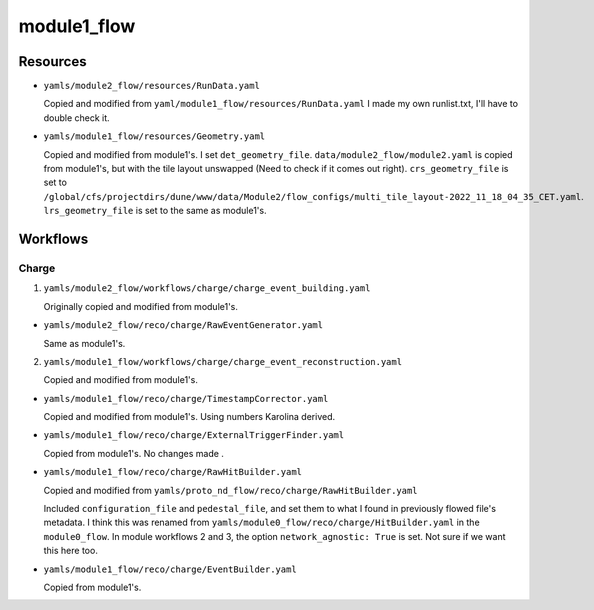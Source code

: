 ============
module1_flow
============

Resources
=========
* ``yamls/module2_flow/resources/RunData.yaml``

  Copied and modified from ``yaml/module1_flow/resources/RunData.yaml`` I made my own runlist.txt, I'll have to double check it.

* ``yamls/module1_flow/resources/Geometry.yaml``

  Copied and modified from module1's. I set ``det_geometry_file``. ``data/module2_flow/module2.yaml`` is copied from module1's, but with the tile layout unswapped (Need to check if it comes out right). ``crs_geometry_file`` is set to ``/global/cfs/projectdirs/dune/www/data/Module2/flow_configs/multi_tile_layout-2022_11_18_04_35_CET.yaml``. ``lrs_geometry_file`` is set to the same as module1's.
..
    * ``yamls/module1_flow/resources/LArData.yaml``

      Copied and modified from ``yaml/proto_nd_flow/resources/LArData.yaml``.

      Previously flowed files had an ``electron_lifetime`` of 900 us.

      ``module0_flow`` has ``electron_lifetime_file`` which is not in ``proto_nd_flow``. It looks like modules 2 and 3 workflows set the lifetime to 2600 us. module0 workflow gave both a lifetime file and an electron_lifetime. module0 also gives a vdrift mode and LAr temperature. 


Workflows
=========

Charge
------
1. ``yamls/module2_flow/workflows/charge/charge_event_building.yaml``

   Originally copied and modified from module1's.

* ``yamls/module2_flow/reco/charge/RawEventGenerator.yaml``

  Same as module1's. 

2. ``yamls/module1_flow/workflows/charge/charge_event_reconstruction.yaml``

   Copied and modified from module1's.

* ``yamls/module1_flow/reco/charge/TimestampCorrector.yaml``

  Copied and modified from module1's.
  Using numbers Karolina derived. 

* ``yamls/module1_flow/reco/charge/ExternalTriggerFinder.yaml``

  Copied from module1's. No changes made .

* ``yamls/module1_flow/reco/charge/RawHitBuilder.yaml``

  Copied and modified from ``yamls/proto_nd_flow/reco/charge/RawHitBuilder.yaml``

  Included ``configuration_file`` and ``pedestal_file``, and set them to what I found in previously flowed file's metadata. I think this was renamed from ``yamls/module0_flow/reco/charge/HitBuilder.yaml`` in the ``module0_flow``. In module workflows 2 and 3, the option ``network_agnostic: True`` is set. Not sure if we want this here too. 

* ``yamls/module1_flow/reco/charge/EventBuilder.yaml``

  Copied from module1's.

..
    3. ``yamls/module1_flow/workflows/combined/combined_reconstruction.yaml``

       Copied and modified from ``yamls/proto_nd_flow/workflows/combined/combined_reconstruction.yaml``. Only difference is that the ``.yaml`` files point to ``module1_flow`` specific files. ``proto_nd_flow`` only had a ``t0_reco`` step, while module[0,2,3] workflows have ``drift_reco``, ``electron_lifetime_corr``, ``tracklet_reco``, and module[0,2] workflows have ``tracklet_merge``.

    * ``yamls/module1_flow/reco/combined/T0Reconstruction.yaml``

      Copied from ``yamls/proto_nd_flow/reco/combined/T0Reconstruction.yaml``. No changes made. Has an extra parameter compared to module[0,2,3] workflows called ``raw_hits_dset_name: 'charge/raw_hits'``.

    4. ``yamls/module1_flow/workflows/charge/prompt_calibration.yaml``

       Copied and modified from yamls/proto_nd_flow/workflows/charge/prompt_calibration.yaml. Only difference is that the ``.yaml`` files point to ``module1_flow`` specific files. I don't see a corresponding file for modules[0,2,3] workflows.

    * ``yamls/module1_flow/reco/charge/CalibHitBuilder.yaml``

      Copied and modified from ``yamls/proto_nd_flow/reco/charge/CalibHitBuilder.yaml``.

      Added option for ``pedestal_file`` and ``configuration_file``, using inputs found in previoulsy flowed file metadata. I don't see this file for module[0,2,3] workflows.

    5. ``yamls/module1_flow/workflows/charge/final_calibration.yaml``

       Copied and modified from ``yamls/proto_nd_flow/workflows/charge/final_calibration.yaml``. Only difference is that ``.yaml`` files now point to ``module1_flow`` specific files. Don't see corresponding file for module[0,2,3] workflows.

    * ``yamls/module1_flow/reco/charge/CalibHitMerger.yaml``

      Copied and modified from ``yamls/proto_nd_flow/reco/charge/CalibHitMerger.yaml``. Maybe corresponds to ``yamls/module0_flow/reco/charge/HitMerger.yaml`` in ``module0``? Doesn't exist for module[2,3] workflows.

      Removed ``mc_hit_frac_dset_name``.

    Light
    -----
    1. ``yamls/module1_flow/workflows/light/light_event_building_adc64.yaml``

       Copied and modified from ``yamls/module3_flow/workflows/light/light_event_building_adc64.yaml``. The equivalent file did not exist in ``proto_nd_flow``. Only difference is that the ``.yaml`` files now point to a ``module1_flow`` specific file.

    * ``yamls/module1_flow/reco/light/LightADC64EventGenerator.yaml``

      Copied and modified from ``yamls/module3_flow/reco/light/LightADC64EventGenerator.yaml``. Set the ``sn_table`` arguments, I need to remember from where.

    2. ``yamls/module1_flow/workflows/light/light_event_reconstruction.yaml``

       Copied and modified from ``yamls/proto_nd_flow/workflows/light/light_event_reconstruction.yaml``. Only difference is that the ``.yaml`` files now point to a ``module1_flow`` specific file. Compared to module 0 workflow, there are three extra steps: ``wvfm_calib``, ``sipm_hit_finder``, ``sum_hit_finder``.

    * ``yamls/module1_flow/reco/light/LightTimestampCorrector.yaml``

      Copied and modified from ``yamls/proto_nd_flow/reco/light/LightTimestampCorrector.yaml``. Changed ``slope`` to only have two TPC values. I noticed that all other modules have slopes (0: -1.18e-7, 1: 1.18e-7), while I kept them set to 0. Not sure what module1 wants. 

    * ``yamls/module1_flow/reco/light/WaveformNoiseFilter.yaml``

      Copied from ``yamls/proto_nd_flow/reco/light/WaveformNoiseFilter.yaml``. Option ``filter_channels`` differs from others modules.

    * ``yamls/module1_flow/reco/light/WaveformDeconvolution.yaml``

      Copied and modified from ``yamls/proto_nd_flow/reco/light/WaveformDeconvolution.yaml``.
      ``noise_spectrum_filename``, ``signal_spectrum_filename``, ``signal_impulse_filename`` were set generated using ``run_light_extract_response.sh``, with ``0cd913fb_20220211_074023.data`` as the input file.
      Option ``filter_channels`` differs from other modules.

    * ``yamls/module1_flow/reco/light/WaveformAlign.yaml``

      Copied from ``yamls/proto_nd_flow/reco/light/WaveformAlign.yaml``. Is ``sim_latency`` a simulation parameter that should be removed? Other module workflows have ``busy_channel: All: 0`` parameter. 

    * ``yamls/module1_flow/reco/light/WaveformCalib.yaml``

      Copied and modified from ``yamls/proto_nd_flow/reco/light/WaveformCalib.yaml``. For ``gain``, I created an input file using gain corrections Livio sent me in ``mod1_gain_corrected.csv``. The code to make the gains is found in ``gains_and_thresholds.ipynb``. 

    * ``yamls/module1_flow/reco/light/WaveformSum.yaml``

      Copied from ``yamls/proto_nd_flow/reco/light/WaveformSum.yaml``. Other module workflows have ``gain`` and ``gain_mc`` parameters. 

    * ``yamls/module1_flow/reco/light/SiPMHitFinder.yaml``

      Copied and modified from ``yamls/proto_nd_flow/reco/light/SiPMHitFinder.yaml``. ``near_sample`` parameter is different. I generated a ``sipm_threshold.yaml`` file using ``gains_and_thresholds.ipynb``. 

    * ``yamls/module1_flow/reco/light/SumHitFinder.yaml``

      Copied and modified from ``yamls/proto_nd_flow/reco/light/SumHitFinder.yaml``. I generated a ``sum_threshold.yaml`` threshold file using ``gains_and_thresholds.ipynb``. 
